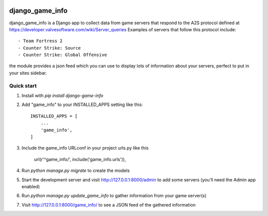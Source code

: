 .. image:: https://travis-ci.org/Azelphur-Servers/django-game-info.svg?branch=master
    :target: https://travis-ci.org/Azelphur-Servers/django-game-info
.. image:: https://coveralls.io/repos/Azelphur-Servers/django-game-info/badge.svg?branch=master&service=github
    :target: https://coveralls.io/github/Azelphur-Servers/django-game-info?branch=master 
.. image:: https://requires.io/github/Azelphur-Servers/django-game-info/requirements.svg?branch=master
     :target: https://requires.io/github/Azelphur-Servers/django-game-info/requirements/?branch=master
     :alt: Requirements Status
=====
django_game_info
=====

django_game_info is a Django app to collect data from game servers
that respond to the A2S protocol defined at https://developer.valvesoftware.com/wiki/Server_queries
Examples of servers that follow this protocol include::

- Team Fortress 2
- Counter Strike: Source
- Counter Strike: Global Offensive

the module provides a json feed which you can use to display lots
of information about your servers, perfect to put in your sites
sidebar.

Quick start
-----------

1. Install with `pip install django-game-info`

2. Add "game_info" to your INSTALLED_APPS setting like this::

    INSTALLED_APPS = [
        ...
        'game_info',
    ]

3. Include the game_info URLconf in your project urls.py like this

    url(r'^game_info/', include('game_info.urls')),

4. Run `python manage.py migrate` to create the models

5. Start the development server and visit http://127.0.0.1:8000/admin
   to add some servers (you'll need the Admin app enabled)

6. Run `python manage.py update_game_info` to gather information from
   your game server(s)

7. Visit http://127.0.0.1:8000/game_info/ to see a JSON feed of the
   gathered information

